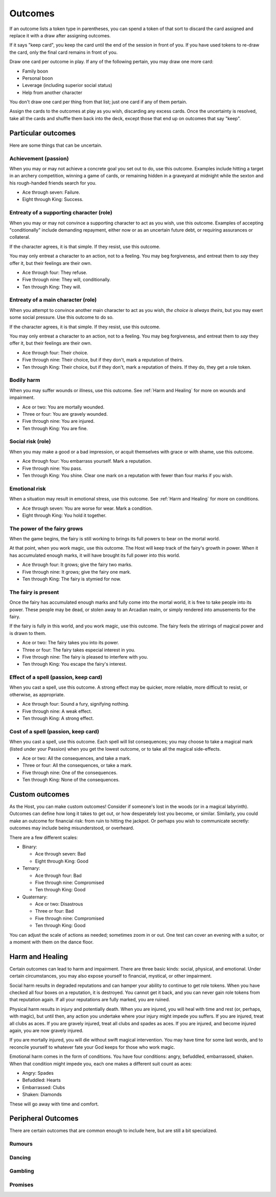 Outcomes
========

If an outcome lists a token type in parentheses, you can spend a token
of that sort to discard the card assigned and replace it with a draw
after assigning outcomes.

If it says "keep card", you keep the card until the end of the session
in front of you. If you have used tokens to re-draw the card, only the
final card remains in front of you.

Draw one card per outcome in play. If any of the following pertain, you
may draw one more card:

-  Family boon
-  Personal boon
-  Leverage (including superior social status)
-  Help from another character

You don't draw one card per thing from that list; just one card if any
of them pertain.

Assign the cards to the outcomes at play as you wish, discarding any
excess cards. Once the uncertainty is resolved, take all the cards and
shuffle them back into the deck, except those that end up on outcomes
that say "keep".

Particular outcomes
-------------------

Here are some things that can be uncertain.

Achievement (passion)
~~~~~~~~~~~~~~~~~~~~~

When you may or may not achieve a concrete goal you set out to do, use
this outcome. Examples include hitting a target in an archery
competition, winning a game of cards, or remaining hidden in a graveyard
at midnight while the sexton and his rough-handed friends search for
you.

-  Ace through seven: Failure.
-  Eight through King: Success.

Entreaty of a supporting character (role)
~~~~~~~~~~~~~~~~~~~~~~~~~~~~~~~~~~~~~~~~~

When you may or may not convince a supporting character to act as you
wish, use this outcome. Examples of accepting "conditionally" include
demanding repayment, either now or as an uncertain future debt, or
requiring assurances or collateral.

If the character agrees, it is that simple. If they resist, use this
outcome.

You may only entreat a character to an action, not to a feeling. You may
beg forgiveness, and entreat them to *say* they offer it, but their
feelings are their own.

-  Ace through four: They refuse.
-  Five through nine: They will, conditionally.
-  Ten through King: They will.

Entreaty of a main character (role)
~~~~~~~~~~~~~~~~~~~~~~~~~~~~~~~~~~~

When you attempt to convince another main character to act as you wish,
*the choice is always theirs*, but you may exert some social pressure.
Use this outcome to do so.

If the character agrees, it is that simple. If they resist, use this
outcome.

You may only entreat a character to an action, not to a feeling. You may
beg forgiveness, and entreat them to *say* they offer it, but their
feelings are their own.

-  Ace through four: Their choice.
-  Five through nine: Their choice, but if they don't, mark a reputation
   of theirs.
-  Ten through King: Their choice, but if they don't, mark a reputation
   of theirs. If they do, they get a role token.

Bodily harm
~~~~~~~~~~~

When you may suffer wounds or illness, use this outcome. See
:ref:`Harm and Healing` for more on wounds and impairment.

-  Ace or two: You are mortally wounded.
-  Three or four: You are gravely wounded.
-  Five through nine: You are injured.
-  Ten through King: You are fine.

Social risk (role)
~~~~~~~~~~~~~~~~~~

When you may make a good or a bad impression, or acquit themselves with
grace or with shame, use this outcome.

-  Ace through four: You embarrass yourself. Mark a reputation.
-  Five through nine: You pass.
-  Ten through King: You shine. Clear one mark on a reputation with
   fewer than four marks if you wish.

Emotional risk
~~~~~~~~~~~~~~

When a situation may result in emotional stress, use this outcome. See
:ref:`Harm and Healing` for more on conditions.

-  Ace through seven: You are worse for wear. Mark a condition.
-  Eight through King: You hold it together.

The power of the fairy grows
~~~~~~~~~~~~~~~~~~~~~~~~~~~~

When the game begins, the fairy is still working to brings its full
powers to bear on the mortal world.

At that point, when you work magic, use this outcome. The Host will keep
track of the fairy's growth in power. When it has accumulated enough
marks, it will have brought its full power into this world.

-  Ace through four: It grows; give the fairy two marks.
-  Five through nine: It grows; give the fairy one mark.
-  Ten through King: The fairy is stymied for now.

The fairy is present
~~~~~~~~~~~~~~~~~~~~

Once the fairy has accumulated enough marks and fully come into the
mortal world, it is free to take people into its power. These people may
be dead, or stolen away to an Arcadian realm, or simply rendered into
amusements for the fairy.

If the fairy is fully in this world, and you work magic, use this
outcome. The fairy feels the stirrings of magical power and is drawn to
them.

-  Ace or two: The fairy takes you into its power.
-  Three or four: The fairy takes especial interest in you.
-  Five through nine: The fairy is pleased to interfere with you.
-  Ten through King: You escape the fairy's interest.

Effect of a spell (passion, keep card)
~~~~~~~~~~~~~~~~~~~~~~~~~~~~~~~~~~~~~~

When you cast a spell, use this outcome. A strong effect may be quicker,
more reliable, more difficult to resist, or otherwise, as appropriate.

-  Ace through four: Sound a fury, signifying nothing.
-  Five through nine: A weak effect.
-  Ten through King: A strong effect.

Cost of a spell (passion, keep card)
~~~~~~~~~~~~~~~~~~~~~~~~~~~~~~~~~~~~

When you cast a spell, use this outcome. Each spell will list
consequences; you may choose to take a magical mark (listed under your
Passion) when you get the lowest outcome, or to take all the magical
side-effects.

-  Ace or two: All the consequences, and take a mark.
-  Three or four: All the consequences, or take a mark.
-  Five through nine: One of the consequences.
-  Ten through King: None of the consequences.

Custom outcomes
---------------

As the Host, you can make custom outcomes! Consider if someone's lost in
the woods (or in a magical labyrinth). Outcomes can define how long it
takes to get out, or how desperately lost you become, or similar.
Similarly, you could make an outcome for financial risk: from ruin to
hitting the jackpot. Or perhaps you wish to communicate secretly:
outcomes may include being misunderstood, or overheard.

There are a few different scales:

-  Binary:

   -  Ace through seven: Bad
   -  Eight through King: Good

-  Ternary:

   -  Ace through four: Bad
   -  Five through nine: Compromised
   -  Ten through King: Good

-  Quaternary:

   -  Ace or two: Disastrous
   -  Three or four: Bad
   -  Five through nine: Compromised
   -  Ten through King: Good

You can adjust the scale of actions as needed; sometimes zoom in or out.
One test can cover an evening with a suitor, or a moment with them on
the dance floor.

Harm and Healing
----------------

Certain outcomes can lead to harm and impairment. There are three basic
kinds: social, physical, and emotional. Under certain circumstances, you
may also expose yourself to financial, mystical, or other impairment.

Social harm results in degraded reputations and can hamper your ability
to continue to get role tokens. When you have checked all four boxes on
a reputation, it is destroyed. You cannot get it back, and you can never
gain role tokens from that reputation again. If all your reputations are
fully marked, you are ruined.

Physical harm results in injury and potentially death. When you are
injured, you will heal with time and rest (or, perhaps, with magic), but
until then, any action you undertake where your injury might impede you
suffers. If you are injured, treat all clubs as aces. If you are gravely
injured, treat all clubs and spades as aces. If you are injured, and
become injured again, you are now gravely injured.

If you are mortally injured, you will die without swift magical
intervention. You may have time for some last words, and to reconcile
yourself to whatever fate your God keeps for those who work magic.

Emotional harm comes in the form of conditions. You have four
conditions: angry, befuddled, embarrassed, shaken. When that condition
might impede you, each one makes a different suit count as aces:

-  Angry: Spades
-  Befuddled: Hearts
-  Embarrassed: Clubs
-  Shaken: Diamonds

These will go away with time and comfort.

Peripheral Outcomes
-------------------

There are certain outcomes that are common enough to include here, but
are still a bit specialized.

.. todo:: Fill out peripheral outcomes.

Rumours
~~~~~~~

Dancing
~~~~~~~

Gambling
~~~~~~~~

Promises
~~~~~~~~

.. todo:: Can you spend a role token for a quick effect?

.. todo:: How can you read-a-person?

.. todo::

   Design outcome sheets with a spot to put the card in. Probably
   half-page size.

.. todo::

   Reshape outcomes to frame them a bit more aggressively. Break up
   "social harm" into "when you make a fool of yourself" and "when you
   might come off badly", etc. Let there be judgment about just which
   applies. Thus certain actions could put you in a position with fewer
   and worse outcomes than others.

   Otherwise, as it stands now, there's no good way to say "That's
   socially *ruinous*" vs "That's socially risky".
